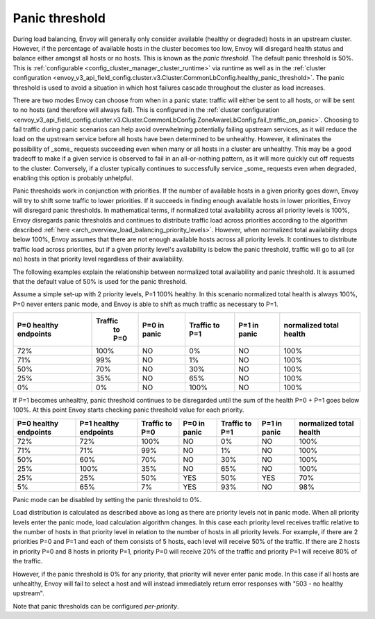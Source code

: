 .. _arch_overview_load_balancing_panic_threshold:

Panic threshold
---------------

During load balancing, Envoy will generally only consider available (healthy or degraded) hosts in
an upstream cluster. However, if the percentage of available hosts in the cluster becomes too low,
Envoy will disregard health status and balance either amongst all hosts or no hosts. This is known
as the *panic threshold*. The default panic threshold is 50%. This is
:ref:`configurable <config_cluster_manager_cluster_runtime>` via runtime as well as in the
:ref:`cluster configuration <envoy_v3_api_field_config.cluster.v3.Cluster.CommonLbConfig.healthy_panic_threshold>`.
The panic threshold is used to avoid a situation in which host failures cascade throughout the
cluster as load increases.

There are two modes Envoy can choose from when in a panic state: traffic will either be sent to all
hosts, or will be sent to no hosts (and therefore will always fail). This is configured in the
:ref:`cluster configuration <envoy_v3_api_field_config.cluster.v3.Cluster.CommonLbConfig.ZoneAwareLbConfig.fail_traffic_on_panic>`.
Choosing to fail traffic during panic scenarios can help avoid overwhelming potentially failing
upstream services, as it will reduce the load on the upstream service before all hosts have been
determined to be unhealthy. However, it eliminates the possibility of _some_ requests succeeding
even when many or all hosts in a cluster are unhealthy. This may be a good tradeoff to make if a
given service is observed to fail in an all-or-nothing pattern, as it will more quickly cut off
requests to the cluster. Conversely, if a cluster typically continues to successfully service _some_
requests even when degraded, enabling this option is probably unhelpful.

Panic thresholds work in conjunction with priorities. If the number of available hosts in a given
priority goes down, Envoy will try to shift some traffic to lower priorities. If it succeeds in
finding enough available hosts in lower priorities, Envoy will disregard panic thresholds. In
mathematical terms, if normalized total availability across all priority levels is 100%, Envoy
disregards panic thresholds and continues to distribute traffic load across priorities according to
the algorithm described :ref:`here <arch_overview_load_balancing_priority_levels>`.
However, when normalized total availability drops below 100%, Envoy assumes that there are not enough
available hosts across all priority levels. It continues to distribute traffic load across priorities,
but if a given priority level's availability is below the panic threshold, traffic will go to all
(or no) hosts in that priority level regardless of their availability.

The following examples explain the relationship between normalized total availability and panic threshold.
It is assumed that the default value of 50% is used for the panic threshold.

Assume a simple set-up with 2 priority levels, P=1 100% healthy. In this scenario normalized total
health is always 100%, P=0 never enters panic mode, and Envoy is able to shift as much traffic as
necessary to P=1.

+-------------+------------+--------------+------------+--------------+--------------+
| P=0 healthy | Traffic    | P=0 in panic | Traffic    | P=1 in panic | normalized   |
| endpoints   |  to P=0    |              | to P=1     |              | total health |
+=============+============+==============+============+==============+==============+
| 72%         |  100%      | NO           |    0%      | NO           |  100%        |
+-------------+------------+--------------+------------+--------------+--------------+
| 71%         |   99%      | NO           |    1%      | NO           |  100%        |
+-------------+------------+--------------+------------+--------------+--------------+
| 50%         |   70%      | NO           |   30%      | NO           |  100%        |
+-------------+------------+--------------+------------+--------------+--------------+
| 25%         |   35%      | NO           |   65%      | NO           |  100%        |
+-------------+------------+--------------+------------+--------------+--------------+
| 0%          |    0%      | NO           |  100%      | NO           |  100%        |
+-------------+------------+--------------+------------+--------------+--------------+

If P=1 becomes unhealthy, panic threshold continues to be disregarded until the sum of the health
P=0 + P=1 goes below 100%. At this point Envoy starts checking panic threshold value for each
priority.

+-------------+-------------+----------+--------------+----------+--------------+-------------+
| P=0 healthy | P=1 healthy | Traffic  | P=0 in panic | Traffic  | P=1 in panic | normalized  |
| endpoints   | endpoints   | to P=0   |              | to P=1   |              | total health|
+=============+=============+==========+==============+==========+==============+=============+
| 72%         |  72%        |  100%    | NO           |   0%     | NO           |  100%       |
+-------------+-------------+----------+--------------+----------+--------------+-------------+
| 71%         |  71%        |  99%     | NO           |   1%     | NO           |  100%       |
+-------------+-------------+----------+--------------+----------+--------------+-------------+
| 50%         |  60%        |  70%     | NO           |   30%    | NO           |  100%       |
+-------------+-------------+----------+--------------+----------+--------------+-------------+
| 25%         |  100%       |  35%     | NO           |   65%    | NO           |  100%       |
+-------------+-------------+----------+--------------+----------+--------------+-------------+
| 25%         |  25%        |  50%     | YES          |   50%    | YES          |  70%        |
+-------------+-------------+----------+--------------+----------+--------------+-------------+
| 5%          |  65%        |  7%      | YES          |   93%    | NO           |  98%        |
+-------------+-------------+----------+--------------+----------+--------------+-------------+

Panic mode can be disabled by setting the panic threshold to 0%.

Load distribution is calculated as described above as long as there are priority levels not in panic mode.
When all priority levels enter the panic mode, load calculation algorithm changes.
In this case each priority level receives traffic relative to the number of hosts in that priority level
in relation to the number of hosts in all priority levels.
For example, if there are 2 priorities P=0 and P=1 and each of them consists of 5 hosts, each level will
receive 50% of the traffic.
If there are 2 hosts in priority P=0 and 8 hosts in priority P=1, priority P=0 will receive 20% of the
traffic and priority P=1 will receive 80% of the traffic.

However, if the panic threshold is 0% for any priority, that priority will never enter panic mode.
In this case if all hosts are unhealthy, Envoy will fail to select a host and will instead immediately
return error responses with "503 - no healthy upstream".

Note that panic thresholds can be configured *per-priority*.
